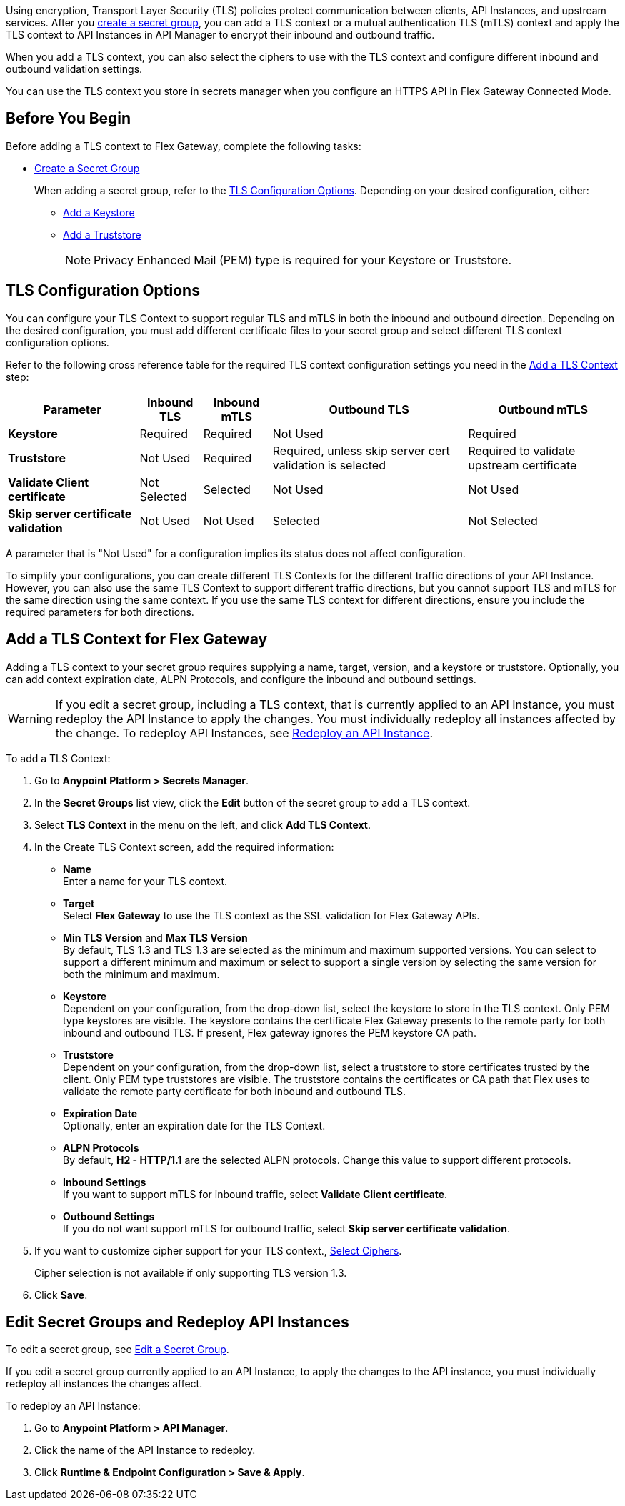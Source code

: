 //tag::intro1[]
Using encryption, Transport Layer Security (TLS) policies protect communication between clients, API Instances, and upstream services. After you xref:asm-secret-group-creation-task.adoc[create a secret group], you can add a TLS context or a mutual authentication TLS (mTLS) context and apply the TLS context to API Instances in API Manager to encrypt their inbound and outbound traffic.

//end::intro1[]
//tag::intro2[]
When you add a TLS context, you can also select the ciphers to use with the TLS context and configure different inbound and outbound validation settings.

You can use the TLS context you store in secrets manager when you configure an HTTPS API in Flex Gateway Connected Mode.

//end::intro2[]


//tag::byb[]

== Before You Begin

Before adding a TLS context to Flex Gateway, complete the following tasks:

* xref:anypoint-security::asm-secret-group-creation-task.adoc[Create a Secret Group]
+
When adding a secret group, refer to the <<tls-configuration-options, TLS Configuration Options>>. Depending on your desired configuration, either:
+
** xref:asm-secret-group-creation-task.adoc#adding-a-keystore[Add a Keystore]
** xref:asm-secret-group-creation-task.adoc#adding-a-truststore[Add a Truststore]
+
NOTE: Privacy Enhanced Mail (PEM) type is required for your Keystore or Truststore.

//end::byb[]

//tag::configurationOptions[]

[[tls-configuration-options]]
== TLS Configuration Options
You can configure your TLS Context to support regular TLS and mTLS in both the inbound and outbound direction. Depending on the desired configuration, you must add different certificate files to your secret group and select different TLS context configuration options.

Refer to the following cross reference table for the required TLS context configuration settings you need in the <<add-a-tls-context, Add a TLS Context>> step:

[%header%autowidth.spread,cols="a,a,a,a,a"]
|===
| Parameter | Inbound TLS | Inbound mTLS | Outbound TLS | Outbound mTLS
| *Keystore* | Required | Required | Not Used | Required
| *Truststore* | Not Used | Required | Required, unless skip server cert validation is selected | Required to validate upstream certificate
| *Validate Client certificate* | Not Selected | Selected | Not Used | Not Used
| *Skip server certificate validation* | Not Used | Not Used | Selected | Not Selected 
|===

A parameter that is "Not Used" for a configuration implies its status does not affect configuration.

To simplify your configurations, you can create different TLS Contexts for the different traffic directions of your API Instance. However, you can also use the same TLS Context to support different traffic directions, but you cannot support TLS and mTLS for the same direction using the same context. If you use the same TLS context for different directions, ensure you include the required parameters for both directions.

//end::configurationOptions[]

//tag::addContext[]

[[add-a-tls-context]]
== Add a TLS Context for Flex Gateway

Adding a TLS context to your secret group requires supplying a name, target, version, and a keystore or truststore. Optionally, you can add context expiration date, ALPN Protocols, and configure the inbound and outbound settings. 

[WARNING]
====
If you edit a secret group, including a TLS context, that is currently applied to an API Instance, you must redeploy the API Instance to apply the changes. You must individually redeploy all instances affected by the change. To redeploy API Instances, see <<redeploy-api-instance, Redeploy an API Instance>>.
====

To add a TLS Context:

. Go to *Anypoint Platform > Secrets Manager*.
. In the *Secret Groups* list view, click the *Edit* button of the secret group to add a TLS context. 
. Select *TLS Context* in the menu on the left, and click *Add TLS Context*. 
. In the Create TLS Context screen, add the required information:
+
* *Name* +
Enter a name for your TLS context. 
* *Target* +
Select *Flex Gateway* to use the TLS context as the SSL validation for Flex Gateway APIs. 
* *Min TLS Version* and *Max TLS Version* +
By default, TLS 1.3 and TLS 1.3 are selected as the minimum and maximum supported versions. You can select to support a different minimum and maximum or select to support a single version by selecting the same version for both the minimum and maximum.  
* *Keystore* +
Dependent on your configuration, from the drop-down list, select the keystore to store in the TLS context. Only PEM type keystores are visible. The keystore contains the certificate Flex Gateway presents to the remote party for both inbound and outbound TLS. If present, Flex gateway ignores the PEM keystore CA path.
* *Truststore* +
Dependent on your configuration, from the drop-down list, select a truststore to store certificates trusted by the client. Only PEM type truststores are visible. The truststore contains the certificates or CA path that Flex uses to validate the remote party certificate for both inbound and outbound TLS.
* *Expiration Date* +
Optionally, enter an expiration date for the TLS Context.
* *ALPN Protocols* +
By default, *H2 - HTTP/1.1* are the selected ALPN protocols. Change this value to support different protocols. 
* *Inbound Settings* +
If you want to support mTLS for inbound traffic, select *Validate Client certificate*.
* *Outbound Settings* +
If you do not want support mTLS for outbound traffic, select *Skip server certificate validation*.

. If you want to customize cipher support for your TLS context., <<select-ciphers, Select Ciphers>>. 
+
Cipher selection is not available if only supporting TLS version 1.3.
. Click *Save*.

//end::addContext[]



//tag::redeploy[]

[[redeploy-api-instance]]
== Edit Secret Groups and Redeploy API Instances
To edit a secret group, see xref:anypoint-security::asm-secret-group-creation-task.adoc#edit-a-secret-group[Edit a Secret Group]. 

If you edit a secret group currently applied to an API Instance, to apply the changes to the API instance, you must individually redeploy all instances the changes affect.

To redeploy an API Instance:

. Go to *Anypoint Platform > API Manager*.
. Click the name of the API Instance to redeploy.
. Click *Runtime & Endpoint Configuration > Save & Apply*.

//end::redeploy[]
